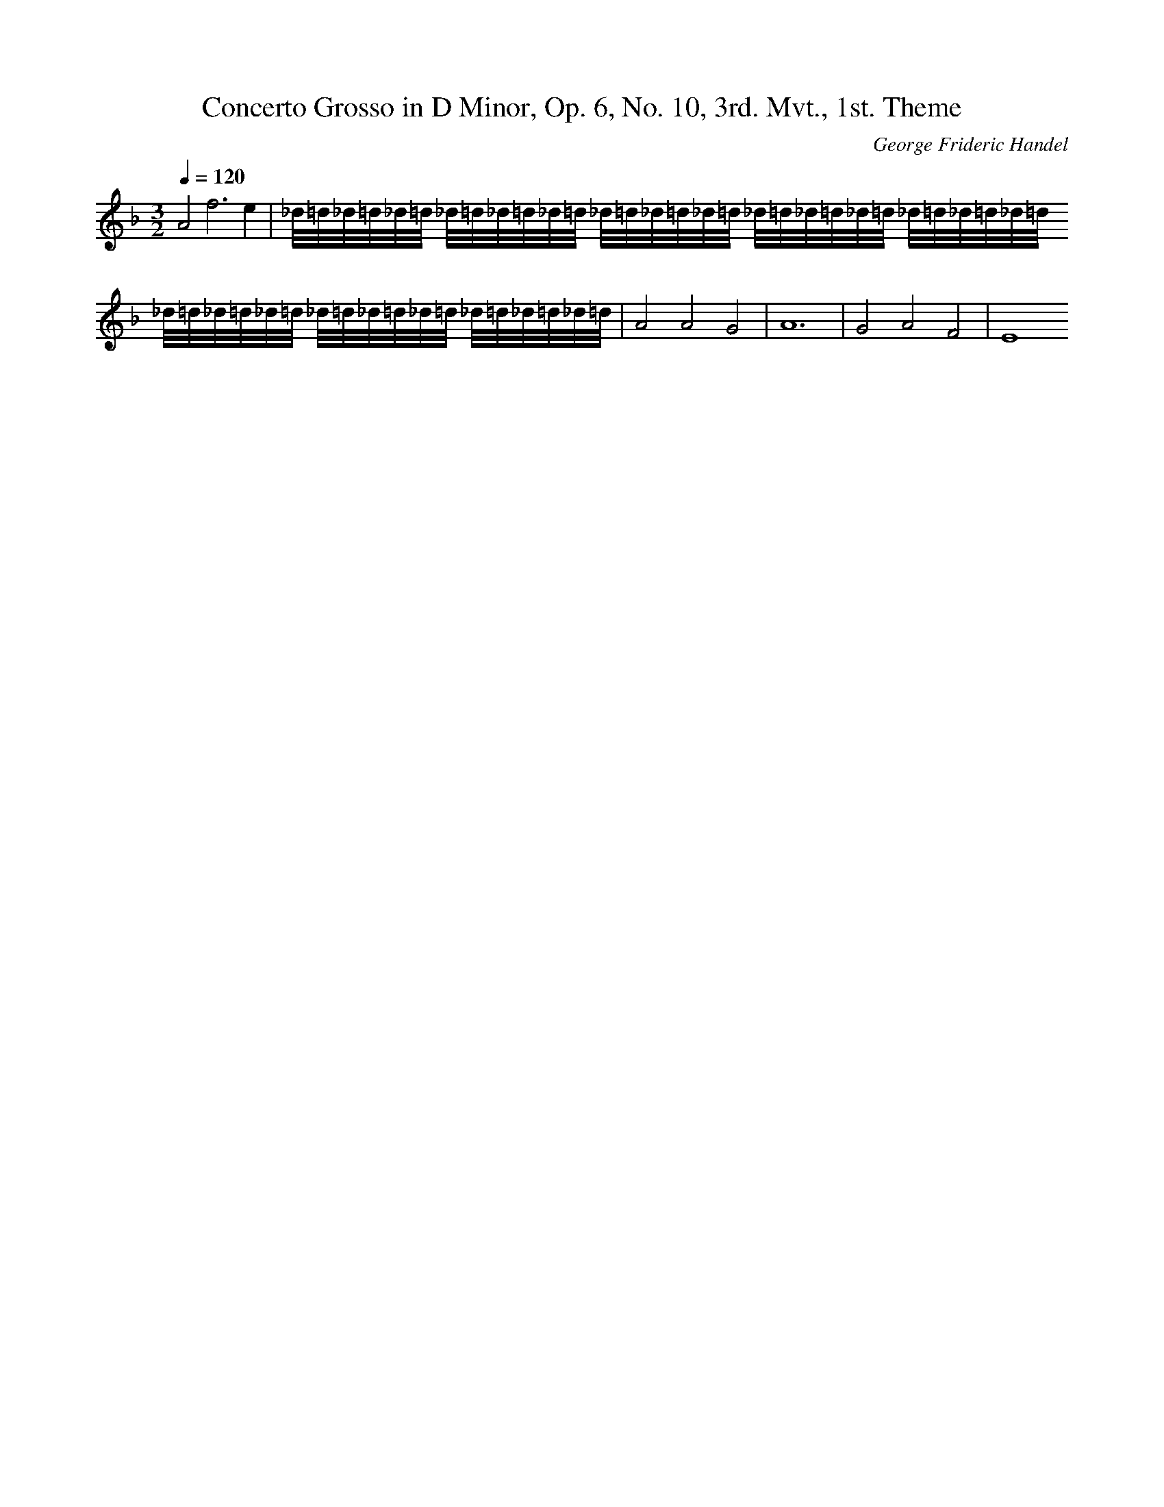 X: 2223
T: Concerto Grosso in D Minor, Op. 6, No. 10, 3rd. Mvt., 1st. Theme
C: George Frideric Handel
M: 3/2
L: 1/16
Q:1/4=120
K:F % 1 flats
A8f12e4| \
_d/2=d/2_d/2=d/2_d/2=d/2 _d/2=d/2_d/2=d/2_d/2=d/2 _d/2=d/2_d/2=d/2_d/2=d/2 _d/2=d/2_d/2=d/2_d/2=d/2 _d/2=d/2_d/2=d/2_d/2=d/2 _d/2=d/2_d/2=d/2_d/2=d/2 _d/2=d/2_d/2=d/2_d/2=d/2 _d/2=d/2_d/2=d/2_d/2=d/2| \
A8A8G8| \
A24| \
G8A8F8| \
E16
